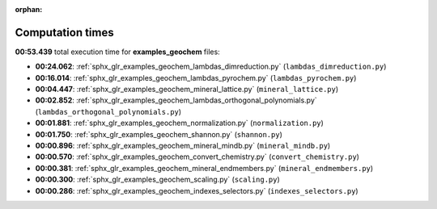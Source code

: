 
:orphan:

.. _sphx_glr_examples_geochem_sg_execution_times:

Computation times
=================
**00:53.439** total execution time for **examples_geochem** files:

- **00:24.062**: :ref:`sphx_glr_examples_geochem_lambdas_dimreduction.py` (``lambdas_dimreduction.py``)
- **00:16.014**: :ref:`sphx_glr_examples_geochem_lambdas_pyrochem.py` (``lambdas_pyrochem.py``)
- **00:04.447**: :ref:`sphx_glr_examples_geochem_mineral_lattice.py` (``mineral_lattice.py``)
- **00:02.852**: :ref:`sphx_glr_examples_geochem_lambdas_orthogonal_polynomials.py` (``lambdas_orthogonal_polynomials.py``)
- **00:01.881**: :ref:`sphx_glr_examples_geochem_normalization.py` (``normalization.py``)
- **00:01.750**: :ref:`sphx_glr_examples_geochem_shannon.py` (``shannon.py``)
- **00:00.896**: :ref:`sphx_glr_examples_geochem_mineral_mindb.py` (``mineral_mindb.py``)
- **00:00.570**: :ref:`sphx_glr_examples_geochem_convert_chemistry.py` (``convert_chemistry.py``)
- **00:00.381**: :ref:`sphx_glr_examples_geochem_mineral_endmembers.py` (``mineral_endmembers.py``)
- **00:00.300**: :ref:`sphx_glr_examples_geochem_scaling.py` (``scaling.py``)
- **00:00.286**: :ref:`sphx_glr_examples_geochem_indexes_selectors.py` (``indexes_selectors.py``)
